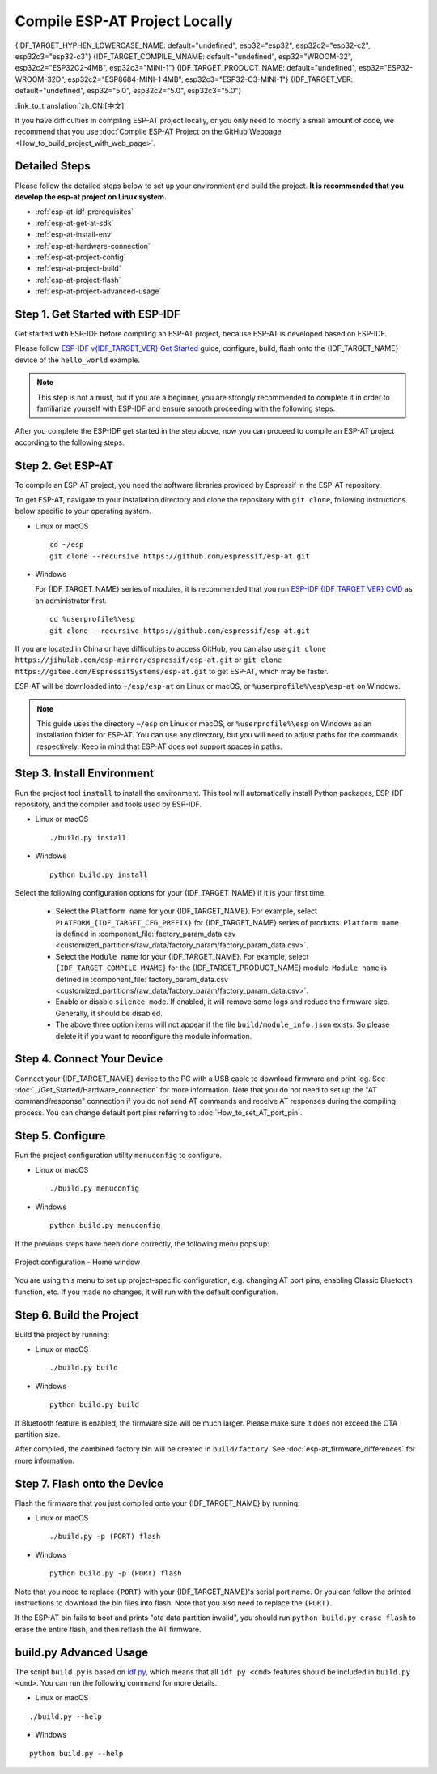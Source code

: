 Compile ESP-AT Project Locally
==============================

{IDF_TARGET_HYPHEN_LOWERCASE_NAME: default="undefined", esp32="esp32", esp32c2="esp32-c2", esp32c3="esp32-c3"}
{IDF_TARGET_COMPILE_MNAME: default="undefined", esp32="WROOM-32", esp32c2="ESP32C2-4MB", esp32c3="MINI-1"}
{IDF_TARGET_PRODUCT_NAME: default="undefined", esp32="ESP32-WROOM-32D", esp32c2="ESP8684-MINI-1 4MB", esp32c3="ESP32-C3-MINI-1"}
{IDF_TARGET_VER: default="undefined", esp32="5.0", esp32c2="5.0", esp32c3="5.0"}

:link_to_translation:`zh_CN:[中文]`

.. only:: esp32 or esp32c3

  This document details how to build your own ESP-AT project locally and flash the generated firmware into your {IDF_TARGET_NAME}. It comes in handy when the :doc:`official released fimware <../AT_Binary_Lists/index>` cannot meet your needs, for example, to customize the :doc:`AT port pins <How_to_set_AT_port_pin>`, :doc:`Bluetooth LE services <How_to_customize_BLE_services>`, and :doc:`partitions <How_to_customize_partitions>`, and so on.

.. only:: esp32c2

  This document details how to build your own ESP-AT project locally and flash the generated firmware into your {IDF_TARGET_NAME}. It comes in handy when the :doc:`official released fimware <../AT_Binary_Lists/index>` cannot meet your needs, for example, to customize the :doc:`AT port pins <How_to_set_AT_port_pin>` and :doc:`partitions <How_to_customize_partitions>`, and so on.

If you have difficulties in compiling ESP-AT project locally, or you only need to modify a small amount of code, we recommend that you use :doc:`Compile ESP-AT Project on the GitHub Webpage <How_to_build_project_with_web_page>`.

.. _esp-at-started-steps:

Detailed Steps
^^^^^^^^^^^^^^

Please follow the detailed steps below to set up your environment and build the project. **It is recommended that you develop the esp-at project on Linux system.**

* :ref:`esp-at-idf-prerequisites`
* :ref:`esp-at-get-at-sdk`
* :ref:`esp-at-install-env`
* :ref:`esp-at-hardware-connection`
* :ref:`esp-at-project-config`
* :ref:`esp-at-project-build`
* :ref:`esp-at-project-flash`
* :ref:`esp-at-project-advanced-usage`

.. _esp-at-idf-prerequisites:

Step 1. Get Started with ESP-IDF
^^^^^^^^^^^^^^^^^^^^^^^^^^^^^^^^

Get started with ESP-IDF before compiling an ESP-AT project, because ESP-AT is developed based on ESP-IDF.

Please follow `ESP-IDF v{IDF_TARGET_VER} Get Started <https://docs.espressif.com/projects/esp-idf/en/release-v{IDF_TARGET_VER}/{IDF_TARGET_PATH_NAME}/get-started/index.html>`_ guide, configure, build, flash onto the {IDF_TARGET_NAME} device of the ``hello_world`` example.

.. note::

  This step is not a must, but if you are a beginner, you are strongly recommended to complete it in order to familiarize yourself with ESP-IDF and ensure smooth proceeding with the following steps.

After you complete the ESP-IDF get started in the step above, now you can proceed to compile an ESP-AT project according to the following steps.

.. _esp-at-get-at-sdk:

Step 2. Get ESP-AT
^^^^^^^^^^^^^^^^^^

To compile an ESP-AT project, you need the software libraries provided by Espressif in the ESP-AT repository.

To get ESP-AT, navigate to your installation directory and clone the repository with ``git clone``, following instructions below specific to your operating system.

- Linux or macOS
  
  ::

    cd ~/esp
    git clone --recursive https://github.com/espressif/esp-at.git

- Windows

  For {IDF_TARGET_NAME} series of modules, it is recommended that you run `ESP-IDF {IDF_TARGET_VER} CMD <https://dl.espressif.com/dl/esp-idf/?idf={IDF_TARGET_VER}>`__ as an administrator first.

  ::

    cd %userprofile%\esp
    git clone --recursive https://github.com/espressif/esp-at.git

If you are located in China or have difficulties to access GitHub, you can also use ``git clone https://jihulab.com/esp-mirror/espressif/esp-at.git`` or ``git clone https://gitee.com/EspressifSystems/esp-at.git`` to get ESP-AT, which may be faster.

ESP-AT will be downloaded into ``~/esp/esp-at`` on Linux or macOS, or ``%userprofile%\esp\esp-at`` on Windows.

.. note::

    This guide uses the directory ``~/esp`` on Linux or macOS, or ``%userprofile%\esp`` on Windows as an installation folder for ESP-AT. You can use any directory, but you will need to adjust paths for the commands respectively. Keep in mind that ESP-AT does not support spaces in paths.

.. _esp-at-install-env:

Step 3. Install Environment
^^^^^^^^^^^^^^^^^^^^^^^^^^^

Run the project tool ``install`` to install the environment. This tool will automatically install Python packages, ESP-IDF repository, and the compiler and tools used by ESP-IDF.

- Linux or macOS
  
  ::
    
    ./build.py install

- Windows

  ::
    
    python build.py install

Select the following configuration options for your {IDF_TARGET_NAME} if it is your first time.

  - Select the ``Platform name`` for your {IDF_TARGET_NAME}. For example, select ``PLATFORM_{IDF_TARGET_CFG_PREFIX}`` for {IDF_TARGET_NAME} series of products. ``Platform name`` is defined in :component_file:`factory_param_data.csv <customized_partitions/raw_data/factory_param/factory_param_data.csv>`.
  - Select the ``Module name`` for your {IDF_TARGET_NAME}. For example, select ``{IDF_TARGET_COMPILE_MNAME}`` for the {IDF_TARGET_PRODUCT_NAME} module. ``Module name`` is defined in :component_file:`factory_param_data.csv <customized_partitions/raw_data/factory_param/factory_param_data.csv>`.
  - Enable or disable ``silence mode``. If enabled, it will remove some logs and reduce the firmware size. Generally, it should be disabled.
  - The above three option items will not appear if the file ``build/module_info.json`` exists. So please delete it if you want to reconfigure the module information.

.. _esp-at-hardware-connection:

Step 4. Connect Your Device
^^^^^^^^^^^^^^^^^^^^^^^^^^^

Connect your {IDF_TARGET_NAME} device to the PC with a USB cable to download firmware and print log. See :doc:`../Get_Started/Hardware_connection` for more information. Note that you do not need to set up the "AT command/response" connection if you do not send AT commands and receive AT responses during the compiling process. You can change default port pins referring to :doc:`How_to_set_AT_port_pin`.

.. _esp-at-project-config:

Step 5. Configure
^^^^^^^^^^^^^^^^^

Run the project configuration utility ``menuconfig`` to configure.

- Linux or macOS

  ::
    
    ./build.py menuconfig

- Windows

  ::
    
    python build.py menuconfig

If the previous steps have been done correctly, the following menu pops up:

.. figure:: ../../_static/project-configuration.png
   :align: center
   :alt: Project configuration - Home window
   :figclass: align-center

   Project configuration - Home window

You are using this menu to set up project-specific configuration, e.g. changing AT port pins, enabling Classic Bluetooth function, etc. If you made no changes, it will run with the default configuration.

.. _esp-at-project-build:

Step 6. Build the Project
^^^^^^^^^^^^^^^^^^^^^^^^^

Build the project by running:

- Linux or macOS

  ::

    ./build.py build

- Windows

  ::

    python build.py build

If Bluetooth feature is enabled, the firmware size will be much larger. Please make sure it does not exceed the OTA partition size.

After compiled, the combined factory bin will be created in ``build/factory``. See :doc:`esp-at_firmware_differences` for more information.

.. _esp-at-project-flash:

Step 7. Flash onto the Device
^^^^^^^^^^^^^^^^^^^^^^^^^^^^^

Flash the firmware that you just compiled onto your {IDF_TARGET_NAME} by running:

- Linux or macOS

  ::

    ./build.py -p (PORT) flash

- Windows

  ::

    python build.py -p (PORT) flash

Note that you need to replace ``(PORT)`` with your {IDF_TARGET_NAME}'s serial port name. Or you can follow the printed instructions to download the bin files into flash. Note that you also need to replace the ``(PORT)``.

If the ESP-AT bin fails to boot and prints "ota data partition invalid", you should run ``python build.py erase_flash`` to erase the entire flash, and then reflash the AT firmware.

.. _esp-at-project-advanced-usage:

build.py Advanced Usage
^^^^^^^^^^^^^^^^^^^^^^^

The script ``build.py`` is based on `idf.py <https://docs.espressif.com/projects/esp-idf/en/release-v{IDF_TARGET_VER}/{IDF_TARGET_PATH_NAME}/api-guides/build-system.html#idf-py>`__, which means that all ``idf.py <cmd>`` features should be included in ``build.py <cmd>``. You can run the following command for more details.

- Linux or macOS

::

  ./build.py --help

- Windows

::

  python build.py --help
